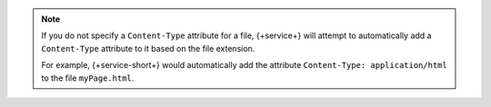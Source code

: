 .. note::

   If you do not specify a ``Content-Type`` attribute for a file, {+service+}
   will attempt to automatically add a ``Content-Type`` attribute to it
   based on the file extension.

   For example, {+service-short+} would automatically add the attribute
   ``Content-Type: application/html`` to the file ``myPage.html``.
